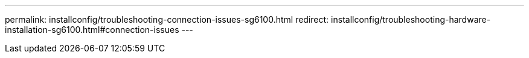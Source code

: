 ---
permalink: installconfig/troubleshooting-connection-issues-sg6100.html
redirect: installconfig/troubleshooting-hardware-installation-sg6100.html#connection-issues
---
